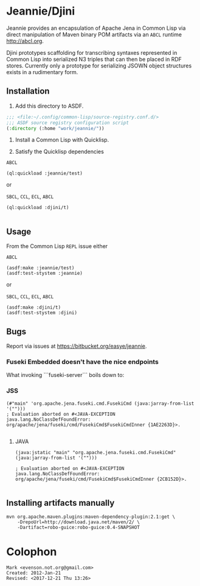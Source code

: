 * Jeannie/Djini


Jeannie provides an encapsulation of Apache Jena in Common Lisp via
direct manipulation of Maven binary POM artifacts via an ~ABCL~
runtime <http://abcl.org>.

Djini prototypes scaffolding for transcribing syntaxes represented in
Common Lisp into serialized N3 triples that can then be placed in RDF
stores.  Currently only a prototype for serializing JSOWN object
structures exists in a rudimentary form.

** Installation

1. Add this directory to ASDF.
#+BEGIN_SRC lisp
;;; <file:~/.config/common-lisp/source-registry.conf.d/>
;;; ASDF source registry configuration script
(:directory (:home "work/jeannie/"))
#+END_SRC

2. Install a Common Lisp with Quicklisp.

3. Satisfy the Quicklisp dependencies


~ABCL~
#+BEGIN_SRC 
(ql:quickload :jeannie/test)
#+END_SRC

or 

~SBCL~, ~CCL~, ~ECL~, ~ABCL~
#+BEGIN_SRC 
(ql:quickload :djini/t)

#+END_SRC


** Usage

From the Common Lisp ~REPL~ issue either 

~ABCL~
#+BEGIN_SRC 
(asdf:make :jeannie/test)
(asdf:test-stystem :jeannie)
#+END_SRC

or 

~SBCL~, ~CCL~, ~ECL~, ~ABCL~
#+BEGIN_SRC 
(asdf:make :djini/t)
(asdf:test-stystem :djini)
#+END_SRC

** Bugs

Report via issues at <https://bitbucket.org/easye/jeannie>.

*** Fuseki Embedded doesn't have the nice endpoints

What invoking ```fuseki-server``` boils down to:

*** JSS
#+BEGIN_EXAMPLE
(#"main" 'org.apache.jena.fuseki.cmd.FusekiCmd (java:jarray-from-list '("")))
; Evaluation aborted on #<JAVA-EXCEPTION java.lang.NoClassDefFoundError: org/apache/jena/fuseki/cmd/FusekiCmd$FusekiCmdInner {1AE2263D}>.

#+END_EXAMPLE


**** JAVA
#+BEGIN_EXAMPLE
(java:jstatic "main" "org.apache.jena.fuseki.cmd.FusekiCmd" (java:jarray-from-list '("")))
                  
; Evaluation aborted on #<JAVA-EXCEPTION java.lang.NoClassDefFoundError: org/apache/jena/fuseki/cmd/FusekiCmd$FusekiCmdInner {2CB152D}>.

#+END_EXAMPLE

** Installing artifacts manually
#+BEGIN_EXAMPLE
mvn org.apache.maven.plugins:maven-dependency-plugin:2.1:get \
    -DrepoUrl=http://download.java.net/maven/2/ \
    -Dartifact=robo-guice:robo-guice:0.4-SNAPSHOT
#+END_EXAMPLE

* Colophon
#+BEGIN_EXAMPLE
Mark <evenson.not.org@gmail.com>
Created: 2012-Jan-21 
Revised: <2017-12-21 Thu 13:26>
#+END_EXAMPLE
